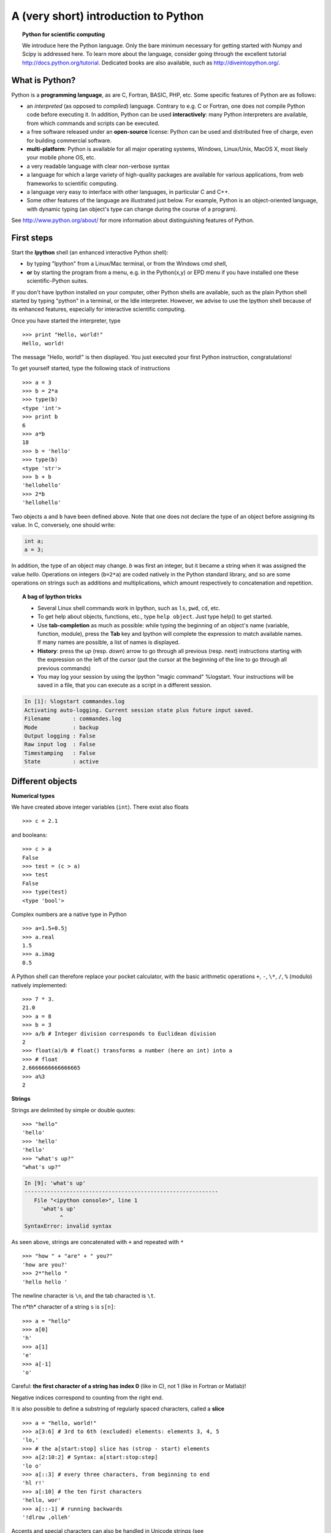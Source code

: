 A (very short) introduction to Python
=====================================


.. topic:: Python for scientific computing

    We introduce here the Python language. Only the bare minimum
    necessary for getting started with Numpy and Scipy is addressed here.
    To learn more about the language, consider going through the
    excellent tutorial http://docs.python.org/tutorial. Dedicated books
    are also available, such as http://diveintopython.org/.


What is Python?
---------------

.. image:: python-logo.png
   :align: right

Python is a **programming language**, as are C, Fortran, BASIC, PHP,
etc. Some specific features of Python are as follows:

* an *interpreted* (as opposed to *compiled*) language. Contrary to e.g.
  C or Fortran, one does not compile Python code before executing it. In
  addition, Python can be used **interactively**: many Python
  interpreters are available, from which commands and scripts can be
  executed.

* a free software released under an **open-source** license: Python can
  be used and distributed free of charge, even for building commercial
  software.

* **multi-platform**: Python is available for all major operating
  systems, Windows, Linux/Unix, MacOS X, most likely your mobile phone OS,
  etc.

* a very readable language with clear non-verbose syntax

* a language for which a large variety of high-quality packages are
  available for various applications, from web frameworks to scientific
  computing.

* a language very easy to interface with other languages, in particular C
  and C++.

* Some other features of the language are illustrated just below. For
  example, Python is an object-oriented language, with dynamic typing
  (an object's type can change during the course of a program).


See http://www.python.org/about/ for more information about
distinguishing features of Python. 

First steps
-----------

Start the **Ipython** shell (an enhanced interactive Python shell):

* by typing "Ipython" from a Linux/Mac terminal, or from the Windows cmd shell,
* **or** by starting the program from a menu, e.g. in the Python(x,y) or
  EPD menu if you have installed one these scientific-Python suites.

If you don't have Ipython installed on your computer, other Python shells
are available, such as the plain Python shell started by typing "python"
in a terminal, or the Idle interpreter. However, we advise to use the
Ipython shell because of its enhanced features, especially for
interactive scientific computing.

Once you have started the interpreter, type ::

    >>> print "Hello, world!"
    Hello, world!

The message "Hello, world!" is then displayed. You just executed your
first Python instruction, congratulations!

To get yourself started, type the following stack of instructions ::

    >>> a = 3
    >>> b = 2*a
    >>> type(b)
    <type 'int'>
    >>> print b
    6
    >>> a*b 
    18
    >>> b = 'hello' 
    >>> type(b)
    <type 'str'>
    >>> b + b
    'hellohello'
    >>> 2*b
    'hellohello'

Two objects ``a`` and ``b`` have been defined above. Note that one does
not declare the type of an object before assigning its value. In C,
conversely, one should write:

.. sourcecode:: c

    int a;
    a = 3;

In addition, the type of an object may change. `b` was first an integer,
but it became a string when it was assigned the value `hello`. Operations
on integers (``b=2*a``) are coded natively in the Python standard
library, and so are some operations on strings such as additions and
multiplications, which amount respectively to concatenation and
repetition. 

.. topic:: A bag of Ipython tricks

    * Several Linux shell commands work in Ipython, such as ``ls``, ``pwd``,
      ``cd``, etc.

    * To get help about objects, functions, etc., type ``help object``.
      Just type help() to get started.

    * Use **tab-completion** as much as possible: while typing the
      beginning of an object's name (variable, function, module), press 
      the **Tab** key and Ipython will complete the expression to match 
      available names. If many names are possible, a list of names is 
      displayed.

    * **History**: press the `up` (resp. `down`) arrow to go through all
      previous (resp. next) instructions starting with the expression on
      the left of the cursor (put the cursor at the beginning of the line
      to go through all previous commands) 

    * You may log your session by using the Ipython "magic command"
      %logstart. Your instructions will be saved in a file, that you can
      execute as a script in a different session.


.. sourcecode:: ipython

    In [1]: %logstart commandes.log
    Activating auto-logging. Current session state plus future input saved.
    Filename       : commandes.log
    Mode           : backup
    Output logging : False
    Raw input log  : False
    Timestamping   : False
    State          : active
 

Different objects
-------------------

**Numerical types**

We have created above integer variables (``int``). There exist also
floats ::

    >>> c = 2.1

and booleans::

    >>> c > a
    False
    >>> test = (c > a)
    >>> test
    False
    >>> type(test)
    <type 'bool'>

Complex numbers are a native type in Python ::

    >>> a=1.5+0.5j
    >>> a.real
    1.5
    >>> a.imag
    0.5

A Python shell can therefore replace your pocket calculator, with the
basic arithmetic operations ``+``, ``-``, ``\*``, ``/``, ``%`` (modulo) natively implemented::

    >>> 7 * 3.
    21.0
    >>> a = 8
    >>> b = 3
    >>> a/b # Integer division corresponds to Euclidean division
    2
    >>> float(a)/b # float() transforms a number (here an int) into a
    >>> # float
    2.6666666666666665
    >>> a%3
    2

**Strings** 

Strings are delimited by simple or double quotes::

    >>> "hello"
    'hello'
    >>> 'hello'
    'hello'
    >>> "what's up?"
    "what's up?"

.. sourcecode:: ipython

    In [9]: 'what's up'
    ------------------------------------------------------------
       File "<ipython console>", line 1
	 'what's up'
               ^
    SyntaxError: invalid syntax


As seen above, strings are concatenated with ``+`` and repeated with ``*`` ::

    >>> "how " + "are" + " you?" 
    'how are you?'
    >>> 2*"hello "
    'hello hello '

The newline character is ``\n``, and the tab characted is
``\t``.

The n*th* character of a string ``s`` is ``s[n]``::

    >>> a = "hello"
    >>> a[0]
    'h'
    >>> a[1]
    'e'
    >>> a[-1]
    'o'

Careful: **the first character of a string has index 0** (like in C), not
1 (like in Fortran or Matlab)! 

Negative indices correspond to counting from the right end.

It is also possible to define a substring of regularly spaced characters,
called a **slice**
::

    >>> a = "hello, world!"
    >>> a[3:6] # 3rd to 6th (excluded) elements: elements 3, 4, 5
    'lo,'
    >>> # the a[start:stop] slice has (strop - start) elements
    >>> a[2:10:2] # Syntax: a[start:stop:step]
    'lo o'
    >>> a[::3] # every three characters, from beginning to end 
    'hl r!'
    >>> a[:10] # the ten first characters
    'hello, wor'
    >>> a[::-1] # running backwards
    '!dlrow ,olleh'

Accents and special characters can also be handled in Unicode strings (see
http://docs.python.org/tutorial/introduction.html#unicode-strings).


A string is an immutable object and it is not possible to modify its
characters. One may however create new strings from an original one.

.. sourcecode:: ipython

    In [53]: a = "hello, world!"
    In [54]: a[2] = 'z'
    ---------------------------------------------------------------------------
    TypeError                                 Traceback (most recent call
    last)

    /home/gouillar/travail/sgr/2009/talks/dakar_python/cours/gael/essai/source/<ipython
    console> in <module>()

    TypeError: 'str' object does not support item assignment
    In [55]: a.replace('l', 'z', 1)
    Out[55]: 'hezlo, world!'
    In [56]: a.replace('l', 'z')
    Out[56]: 'hezzo, worzd!'

.. warning:: 

    Python offers advanced possibilities for manipulating strings,
    looking for patterns or formatting. Due to lack of time this topic is
    not addressed here, but the interested reader is referred to
    http://docs.python.org/library/stdtypes.html#string-methods and
    http://docs.python.org/library/string.html#new-string-formatting

**Lists**

.. put lists before strings? And add blurb about lists vs arrays.

A list is an ordered collection of objects, that may have different
types. For example ::

    >>> l = [3, 2, 'hello']
    >>> l
    [3, 2, 'hello']

The elements of a list are accessed by **indexing** the list as for strings.
Also, sub-lists are obtained by **slicing** ::

    >>> l[0]
    3
    >>> l[-1]
    'bonjour'
    >>> l[1:]
    [2, 'hello']
    >>> l[::2]
    [3, 'hello']

Unlike strings, a list is mutable and its elements can be modified::

    >>> l[0] = 1
    >>> l
    [1, 2, 'hello']

As for strings, Python offers a large panel of functions to modify lists,
or query them. Here are a few examples; for more details, see
http://docs.python.org/tutorial/datastructures.html#more-on-lists ::

    >>> a = [66.25, 333, 333, 1, 1234.5]
    >>> print a.count(333), a.count(66.25), a.count('x')
    2 1 0
    >>> a.insert(2, -1)
    >>> a.append(333)
    >>> a
    [66.25, 333, -1, 333, 1, 1234.5, 333]
    >>> a.index(333)
    1
    >>> a.remove(333)
    >>> a
    [66.25, -1, 333, 1, 1234.5, 333]
    >>> a.reverse()
    >>> a
    [333, 1234.5, 1, 333, -1, 66.25]
    >>> a.sort()
    >>> a
    [-1, 1, 66.25, 333, 333, 1234.5]

The notation ``a.function()`` is our first example of object-oriented
programming (OOP). Being a ``list``, the object `a` owns the *method*
`function` that is called using the notation **.**. No further knowledge
of OOP than understanding the notation **.** is necessary for going
through this tutorial.  

**Tuples**

Tuples are basically immutable lists. The elements of a tuple are written
between brackets, or just separated by commas::


    >>> t = 12345, 54321, 'hello!'
    >>> t[0]
    12345
    >>> t
    (12345, 54321, 'hello!')
    >>> u = (0, 2)

**Dictionnaries**

A dictionnary is basically a hash table that **maps keys to values**. It
is therefore an unordered container::


    >>> tel = {'emmanuelle': 5752, 'sebastian': 5578}
    >>> tel['francis'] = 5915 
    >>> tel
    {'sebastian': 5578, 'francis': 5915, 'emmanuelle': 5752}
    >>> tel['sebastian']
    5578
    >>> tel.keys()
    ['sebastian', 'francis', 'emmanuelle']
    >>> 'francis' in tel
    True

This is a very convenient data container in order to store values
associated to a name (a string for a date, a name, etc.). See
http://docs.python.org/tutorial/datastructures.html#dictionaries
for more information.

Flow control
------------

**Defining functions**

We now define a function that computes the ``n`` first terms of Fibonacci
sequence. Now type the following line in your Python interpreter, and be
careful to **respect the indentation depth**. The Ipython shells
automatically increases the indentation depth after a **:** sign; to
decrease the indentation depth, go four spaces to the left with the
Backspace key. Press the Enter key twice to leave the function
definition. ::

    >>> def fib(n):    
    ...     """Display the n first terms of Fibonacci sequence"""
    ...     a, b = 0, 1
    ...     i = 0
    ...     while i < n:
    ...         print b
    ...         a, b = b, a+b
    ...         i +=1
    ...
    >>> fib(10)
    1
    1 
    2
    3
    5
    8
    13
    21
    34
    55
 

Another example::

    >>> def message(name, country='France'):
    ...     message = "Hello, my name is %s and I live in %s."%(name, country)
    ...     return message # the output of the function
    ... 
    >>> message('Emma')
    'Hello, my name is Emma and I live in France.'
    >>> message('Mike', country='Germany')
    'Hello, my name is Mike and I live in Germany.'
    >>> message('Mike', 'Germany')
    'Hello, my name is Mike and I live in Germany.'


Note the syntax to define a function:

    * the ``def`` keyword;
    
    * is followed by the function's **name**, then

    * the arguments of the function are given between brackets followed
      by a colon. 

    * the function body ;

    * in order to finally return an object as output, use the syntax
      ``return object``.

Note that it is possible to define **optional arguments**, the default
value of which is set in the definition of the function. These arguments
are known as **keyword arguments**. This is a very convenient feature for
defining functions with a variable number of arguments, especially when
default values are to be used in most calls to the function.

.. warning:: 

    Indenting is compulsory in Python. Every commands block following a
    colon bears an additional indentation level with respect to the
    previous line with a colon. One must therefore indent after 
    ``def f():`` or ``while:``. At the end of such logical blocks, one
    decreases the indentation depth (and re-increases it if a new block is
    entered, etc.)

    Strict respect of indentation is the price to pay for getting rid of
    ``{`` or ``;`` characters that delineate logical blocks in other
    languages. Improper indentation leads to errors such as

    .. sourcecode:: ipython

	------------------------------------------------------------
	IndentationError: unexpected indent (test.py, line 2)

    In particular, one should not start a newline in the middle of an
    instruction. Long lines can nevertheless be broken with ``\``::
   
	>>> long_line = "Here is a very very long line \
	... that we break in two parts."
 
    All this indentation business can be a bit confusing in the
    beginning. However, with the clear indentation, and in the absence of
    extra characters, the resulting code is very nice to read compared to
    other languages.


As in most languages, one can write ``for``and ``while`` loops, or test
conditions with ``if`` and ``else`` ::

    >>> # range(start, stop, step) returns a list of integers
    >>> l = range(0, 10) 
    >>> l     
    [0, 1, 2, 3, 4, 5, 6, 7, 8, 9]
    >>> for number in l:
    ...     if (number%2 == 0):
    ...         print number
    ...     else:
    ...         print "odd number"
    ...         
    0
    odd number
    2
    odd number
    4
    odd number
    6
    odd number
    8
    odd number

Note that ``if`` and ``else`` have the same indentation depth (use the
backspace key to decrease the indentation depth in Ipython).

It is possible to loop over other objects than integer indices. For
example, Python can loop over the elements of a list or the characters of
a string::

    >>> message = "hello"
    >>> for c in message:
    ...     print c
    ...     
    h
    e
    l
    l
    o
    >>> message = "Hello how are you?"
    >>> message.split()
    ['Hello', 'how', 'are', 'you?']
    >>> for word in message.split():
    ...     print word
    ...     
    Hello
    how
    are
    you?
    >>> l = [[1, 2, 3], 'hello', [5, 6]]
    >>> for element in l:
    ...     print element
    ...     
    [1, 2, 3]
    hello
    [5, 6]


Few languages (in particular, languages for scienfic computing) allow to
loop over anything but integers/indices. With Python it is possible to
loop exactly over the objects of interest without bothering with indices
you often don't care about.


Scripts and modules
---------------------

For now, we have typed all instructions in the interpreter. For longer
sets of instructions we need to change tack and write the code in
scripts, using a text editor. Use your favorite text editor (provided it
offers syntax highlighting for Python), or the editor that comes with the
Scientific Python Suite you may be using (e.g., Scite with Python(x,y)). 

Let us first write a **script**, that is a file with a sequence of
instructions, that may be e.g. copied-and-pasted from the interpreter
(but take care to respect indentation rules!). The extension for Python
files is **.py**. Write or copy-and-paste the following lines in a file
called **test.py** ::

    message = "Hello how are you?"
    for word in message.split():
        print word

In order to execute this script, you may

    * execute it in a console (Linux/Mac console or cmd
      Windows console). For example, if we are in the same directory as the
      test.py file, we can execute this in a console:

.. sourcecode:: bash 

    epsilon:~/sandbox$ python test.py
    Hello
    how
    are
    you?

However, this is not an interactive use, and for scientific computing we mostly
work in interactive mode, inside an interpreter:

    * in Ipython, the syntax to execute a script is ``%run
      script.py`` (don't forget the ``%`` in front of ``run`` !). For example, 

.. sourcecode:: ipython

    In [1]: %run test.py
    Hello
    how
    are
    you?

    In [2]: message
    Out[2]: 'Hello how are you?'


The script has been executed. Moreover the variables defined in the script now
are accessible (such as ``message``).

If we want to write larger and better organized programs, where some objects are defined,
(variables, functions, classes) and that we want to reuse several times, we have
to create a **module**. Below is an example of a module, contained in the
suites.py file (copy-paste the contents in a file named suites.py)::

    def fib(n):
        "return nth term of Fibonacci sequence"
        a, b = 0, 1
        i = 0
        while i<n:
            a, b = b, a+b
            i += 1
        return b
    
    def linear_recurrence(n, (a,b)=(2,0), (u0, u1)=(1,1)):
        """return nth term of the sequence defined by the
        linear recurrence
            u(n+2) = a*u(n+1) + b*u(n)"""
        i = 0
        u, v = u0, u1
        while i<n:
            w = a*v + b*u
            u, v = v, w
            i +=1
        return w

In this file, we defined two kinds of suite. Suppose we want to call the ``fib``
function from the interpreter. We could execute the module as a script, but
since there is no instructions to execute, we are rather going to **import it as
a module**. The syntax is as follows::

    >>> import suites
    >>> suites.linear_recurrence(10)
    1024
    >>> for i in range(5):
    ...     print i, suites.fib(i)
    ...     
    0 1
    1 1
    2 2
    3 3
    4 5

The code in the file is executed during import of the module. Then we can use
the objects it defines, thanks to the ``module.object`` syntax. Don't forget to
put the module name before the object name, otherwise Python won't recognize the
instruction.

If we want to avoid typing ``module.object`` each time, we can import some or
all of the objects into the main namespace. For instance::

    >>>from suites import fib
    >>> fib(10)
    89
    >>> # ou
    >>> from suites import *
    >>> linear_recurrence(5)
    32


.. sourcecode:: ipython

    In [29]: who
    fib linear_recurrence	

    In [30]: whos
    Variable            Type        Data/Info
    -----------------------------------------
    fib                 function    <function fib at 0x96eb8ec>
    linear_recurrence   function    <function linear_recurrence at 0x96eb9cc>


When using ``from module import *``, be careful to not overwrite an already
existing object (for example, if we already had a function or a variable named
``fib``). This method should be avoided with module containing a lot of objects,
or conflicting names (max, mean, etc.).


To shorten the names, we can import a module as another name. For example, a
convention is to import ``numpy`` (which we are soon going to learn) as
``np``::

    >>> import numpy as np
    >>> type(np)
    <type 'module'>

Submodules can be defined in modules::

    >>> import scipy # routines de calcul scientifique
    >>> import scipy.optimize # sous-module d'optimisation
    >>> type(scipy.optimize)
    <type 'module'>
    >>> import scipy.optimize as opti # plus court !


Modules are thus a good way to organize code in a hierarchical way. Actually,
all the scientific computing tools we are going to use are modules::

    >>> import numpy as np # data arrays
    >>> np.linspace(0, 10, 6)
    array([  0.,   2.,   4.,   6.,   8.,  10.])
    >>> import scipy # scientific computing
    >>> from pylab import * # plotting
    >>> # calling Ipython with the -pylab switch is equivalent
    >>> # to the previous line (ipython -pylab)

As we've already seen, when we are writing a well-organized code file (ex:
``suites.py``, we are just creating a module.

In Python(x,y) software, Ipython(x,y) execute the following imports at startup::

    >>> import numpy	
    >>> import numpy as np
    >>> from pylab import *
    >>> import scipy

then we won't have to replay these imports.



Input and Output
----------------

To be exhaustive, here are some informations about input and output in Python.
Since we will use the Numpy methods to read and write files, you can skip this
chapter in first read.

We write or read **strings** to/from files (other types must be converted to
strings). To write in a file::
::

    >>> f = open('workfile', 'w') # ouvre le fichier workfile
    >>> type(f)
    <type 'file'>
    >>> f.write('Ceci est un test \nEncore un test')
    >>> f.close()

To read from a file::

    >>> f = open('workfile', 'r')
    >>> s = f.read()
    >>> print s
    Ceci est un test 
    Encore un test
    >>> f.close()

For more details: http://docs.python.org/tutorial/inputoutput.html

Errors and exceptions
---------------------

If you have tried to execute all the previous examples, you probably fell on an
error at least one. :-?

So you have probably noticed there are several kind or errors:
``SyntaxError, ImportError, ValueError``, which all come with an error message.
The name of the error, as well as the error itself, helps discovering the origin
of the problem, thus help with debugging.
Each user can also anticipate cases where his code might return an error (for
instance, if some input parameter does not have the expected type).

To benefit from all the power of Python, you should use errors, in cases such as
unexpected use of a function. Refer to
http://docs.python.org/tutorial/errors.html for more details about errors and
exception handling.

Object oriented programming
--------------------------- 

The goals of object oriented programming is

    * organize code in a hierarchical way

    * improve code reusability, and avoid copy-pasting similar code in similar
      contexts.

Here is a small example: we create a Student **class**, which is an object
gathering several custom functions (**methods**) and variables (**attributes**),
we will be able to use::

    >>> class Student(object):
    ...     def __init__(self, name):
    ...         self.name = name
    ...     def set_age(self, age):
    ...         self.age = age
    ...     def set_major(self, major):
    ...         self.major = major
    ...         
    >>> anna = Student('anna')
    >>> anna.set_age(21)
    >>> anna.set_major('physics')

In the previous example, the Student class has ``__init__``, ``set_age`` and
``set_major`` methods. Its attributes are ``name``, ``age`` and ``major``. We
can call these methods and attributes with the following notation:
``classinstance.method`` or  ``classinstance.attribute``.  The ``__init__``
constructor is a special method we call with: ``MyClass(init parameters if
any)``.

Now, suppose we want to create a new class MasterStudent with the same methods
and attributes as the previous one, but with an additional ``stage`` attribute.
We won't copy the previous class, but **inherit** from it::

    >>> class MasterStudent(Student):
    ...     stage = 'mandatory, from march to june'
    ...     
    >>> james = MasterStudent('james')
    >>> james.stage
    'mandatory, from march to june'
    >>> james.set_age(23)
    >>> james.age
    23

The MasterStudent class inherited from the Student attributes and methods.

Thanks to classes and object oriented programming, we can organize code with
different classes corresponding to different objects we encounter (a Manip
class, an Image class, a Flow class, etc.), with their own methods and
attributes. Then we can use inheritance to consider variations around a base
class and **share** code. Ex : from a Turbulent base class, we can create
derived StokesFlow, NewtonianFlow, PotentialFlow, etc.


